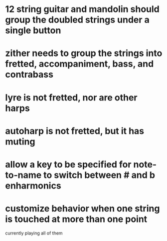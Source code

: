 * 12 string guitar and mandolin should group the doubled strings under a single button
* zither needs to group the strings into fretted, accompaniment, bass, and contrabass
* lyre is not fretted, nor are other harps
* autoharp is not fretted, but it has muting
* allow a key to be specified for note-to-name to switch between # and b enharmonics
* customize behavior when one string is touched at more than one point
	currently playing all of them
	

